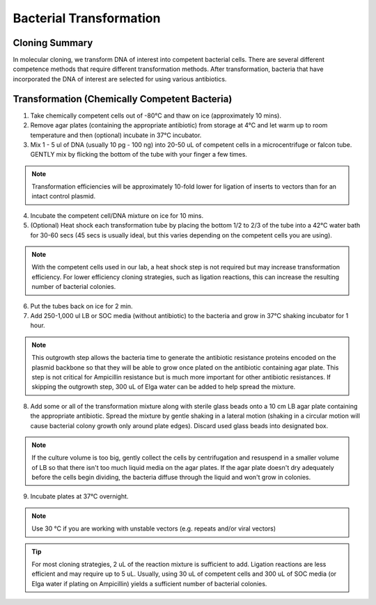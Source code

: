 ========================
Bacterial Transformation
========================

Cloning Summary
===============
In molecular cloning, we transform DNA of interest into
competent bacterial cells. There are several different competence
methods that require different transformation methods. After transformation,
bacteria that have incorporated the DNA of interest are selected for using
various antibiotics.

.. image:: cloning_images/cloning_summary.png

Transformation (Chemically Competent Bacteria)
=========================================================
.. time::
	1 to 2 hours

1.	Take chemically competent cells out of -80°C and thaw on ice (approximately 10 mins).
2.	Remove agar plates (containing the appropriate antibiotic) from storage at 4°C and let warm up to room temperature and then (optional) incubate in 37°C incubator. 
3.	Mix 1 - 5 ul of DNA (usually 10 pg - 100 ng) into 20-50 uL of competent cells in a microcentrifuge or falcon tube. GENTLY mix by flicking the bottom of the tube with your finger a few times.

.. note::
	Transformation efficiencies will be approximately 10-fold lower for ligation of inserts to vectors than for an intact control plasmid.

4.	Incubate the competent cell/DNA mixture on ice for 10 mins.
5.	(Optional) Heat shock each transformation tube by placing the bottom 1/2 to 2/3 of the tube into a 42°C water bath for 30-60 secs (45 secs is usually ideal, but this varies depending on the competent cells you are using).

.. note::
	With the competent cells used in our lab, a heat shock step is not required but may increase transformation efficiency. For lower efficiency cloning strategies, such as ligation reactions, this can increase the resulting number of bacterial colonies.

6.	Put the tubes back on ice for 2 min.
7.	Add 250-1,000 ul LB or SOC media (without antibiotic) to the bacteria and grow in 37°C shaking incubator for 1 hour.

.. note::
	This outgrowth step allows the bacteria time to generate the antibiotic resistance proteins encoded on the plasmid backbone so that they will be able to grow once plated on the antibiotic containing agar plate. This step is not critical for Ampicillin resistance but is much more important for other antibiotic resistances. If skipping the outgrowth step, 300 uL of Elga water can be added to help spread the mixture.

8.	Add some or all of the transformation mixture along with sterile glass beads onto a 10 cm LB agar plate containing the appropriate antibiotic. Spread the mixture by gentle shaking in a lateral motion (shaking in a circular motion will cause bacterial colony growth only around plate edges). Discard used glass beads into designated box.

.. note::
	If the culture volume is too big, gently collect the cells by centrifugation and resuspend in a smaller volume of LB so that there isn't too much liquid media on the agar plates. If the agar plate doesn't dry adequately before the cells begin dividing, the bacteria diffuse through the liquid and won't grow in colonies.

9.	Incubate plates at 37°C overnight. 

.. note::
	Use 30 °C if you are working with unstable vectors (e.g. repeats and/or viral vectors)

.. tip::
	For most cloning strategies, 2 uL of the reaction mixture is sufficient to add. Ligation reactions are less efficient and may require up to 5 uL. Usually, using 30 uL of competent cells and 300 uL of SOC media (or Elga water if plating on Ampicillin) yields a sufficient number of bacterial colonies.

